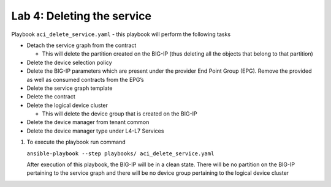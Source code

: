 Lab 4: Deleting the service
---------------------------

Playbook ``aci_delete_service.yaml`` - this playbook will perform the
following tasks

-  Detach the service graph from the contract

   -  This will delete the partition created on the BIG-IP (thus
      deleting all the objects that belong to that partition)

-  Delete the device selection policy

-  Delete the BIG-IP parameters which are present under the provider End
   Point Group (EPG). Remove the provided as well as consumed contracts
   from the EPG’s

-  Delete the service graph template

-  Delete the contract

-  Delete the logical device cluster

   -  This will delete the device group that is created on the BIG-IP

-  Delete the device manager from tenant common

-  Delete the device manager type under L4-L7 Services

#. To execute the playbook run command

   ``ansible-playbook --step playbooks/ aci_delete_service.yaml``

   After execution of this playbook, the BIG-IP will be in a clean state.
   There will be no partition on the BIG-IP pertaining to the service graph
   and there will be no device group pertaining to the logical device
   cluster

   |image26|

   |image27|

.. |image26| image:: /_static/class3/image26.png
.. |image27| image:: /_static/class3/image27.png
